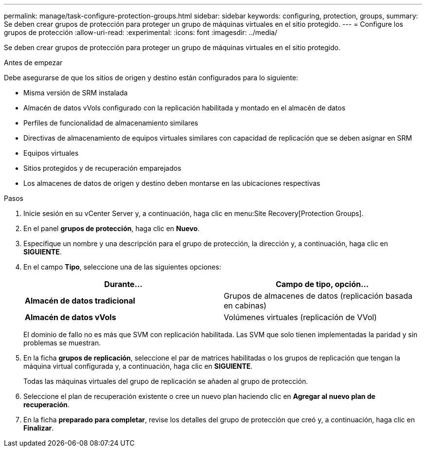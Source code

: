 ---
permalink: manage/task-configure-protection-groups.html 
sidebar: sidebar 
keywords: configuring, protection, groups, 
summary: Se deben crear grupos de protección para proteger un grupo de máquinas virtuales en el sitio protegido. 
---
= Configure los grupos de protección
:allow-uri-read: 
:experimental: 
:icons: font
:imagesdir: ../media/


[role="lead"]
Se deben crear grupos de protección para proteger un grupo de máquinas virtuales en el sitio protegido.

.Antes de empezar
Debe asegurarse de que los sitios de origen y destino están configurados para lo siguiente:

* Misma versión de SRM instalada
* Almacén de datos vVols configurado con la replicación habilitada y montado en el almacén de datos
* Perfiles de funcionalidad de almacenamiento similares
* Directivas de almacenamiento de equipos virtuales similares con capacidad de replicación que se deben asignar en SRM
* Equipos virtuales
* Sitios protegidos y de recuperación emparejados
* Los almacenes de datos de origen y destino deben montarse en las ubicaciones respectivas


.Pasos
. Inicie sesión en su vCenter Server y, a continuación, haga clic en menu:Site Recovery[Protection Groups].
. En el panel *grupos de protección*, haga clic en *Nuevo*.
. Especifique un nombre y una descripción para el grupo de protección, la dirección y, a continuación, haga clic en *SIGUIENTE*.
. En el campo *Tipo*, seleccione una de las siguientes opciones:
+
[cols="1a,1a"]
|===
| Durante... | Campo de tipo, opción... 


 a| 
*Almacén de datos tradicional*
 a| 
Grupos de almacenes de datos (replicación basada en cabinas)



 a| 
*Almacén de datos vVols*
 a| 
Volúmenes virtuales (replicación de VVol)

|===
+
El dominio de fallo no es más que SVM con replicación habilitada. Las SVM que solo tienen implementadas la paridad y sin problemas se muestran.

. En la ficha *grupos de replicación*, seleccione el par de matrices habilitadas o los grupos de replicación que tengan la máquina virtual configurada y, a continuación, haga clic en *SIGUIENTE*.
+
Todas las máquinas virtuales del grupo de replicación se añaden al grupo de protección.

. Seleccione el plan de recuperación existente o cree un nuevo plan haciendo clic en *Agregar al nuevo plan de recuperación*.
. En la ficha *preparado para completar*, revise los detalles del grupo de protección que creó y, a continuación, haga clic en *Finalizar*.

